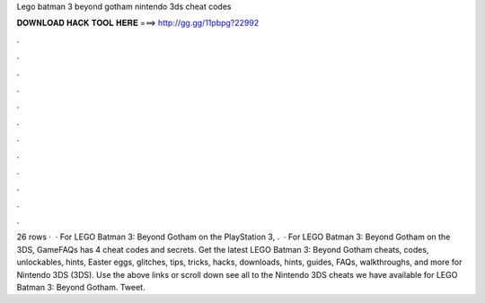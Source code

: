 Lego batman 3 beyond gotham nintendo 3ds cheat codes

𝐃𝐎𝐖𝐍𝐋𝐎𝐀𝐃 𝐇𝐀𝐂𝐊 𝐓𝐎𝐎𝐋 𝐇𝐄𝐑𝐄 ===> http://gg.gg/11pbpg?22992

.

.

.

.

.

.

.

.

.

.

.

.

26 rows ·  · For LEGO Batman 3: Beyond Gotham on the PlayStation 3, .  · For LEGO Batman 3: Beyond Gotham on the 3DS, GameFAQs has 4 cheat codes and secrets. Get the latest LEGO Batman 3: Beyond Gotham cheats, codes, unlockables, hints, Easter eggs, glitches, tips, tricks, hacks, downloads, hints, guides, FAQs, walkthroughs, and more for Nintendo 3DS (3DS). Use the above links or scroll down see all to the Nintendo 3DS cheats we have available for LEGO Batman 3: Beyond Gotham. Tweet.